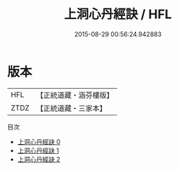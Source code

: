 #+TITLE: 上洞心丹經訣 / HFL

#+DATE: 2015-08-29 00:56:24.942883
* 版本
 |       HFL|【正統道藏・涵芬樓版】|
 |      ZTDZ|【正統道藏・三家本】|
目次
 - [[file:KR5c0350_000.txt][上洞心丹經訣 0]]
 - [[file:KR5c0350_001.txt][上洞心丹經訣 1]]
 - [[file:KR5c0350_002.txt][上洞心丹經訣 2]]
